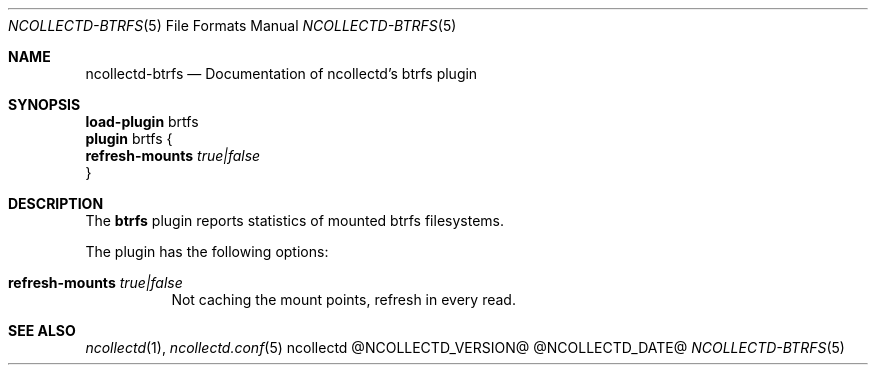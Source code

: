 .\" SPDX-License-Identifier: GPL-2.0-only
.Dd @NCOLLECTD_DATE@
.Dt NCOLLECTD-BTRFS 5
.Os ncollectd @NCOLLECTD_VERSION@
.Sh NAME
.Nm ncollectd-btrfs
.Nd Documentation of ncollectd's btrfs plugin
.Sh SYNOPSIS
.Bd -literal -compact
\fBload-plugin\fP brtfs
\fBplugin\fP brtfs {
    \fBrefresh-mounts\fP \fItrue|false\fP
}
.Ed
.Sh DESCRIPTION
The \fBbtrfs\fP plugin reports statistics of mounted btrfs filesystems.
.Pp
The plugin has the following options:
.Bl -tag -width Ds
.It \fBrefresh-mounts\fP \fItrue|false\fP
Not caching the mount points, refresh in every read.
.El
.Sh "SEE ALSO"
.Xr ncollectd 1 ,
.Xr ncollectd.conf 5
